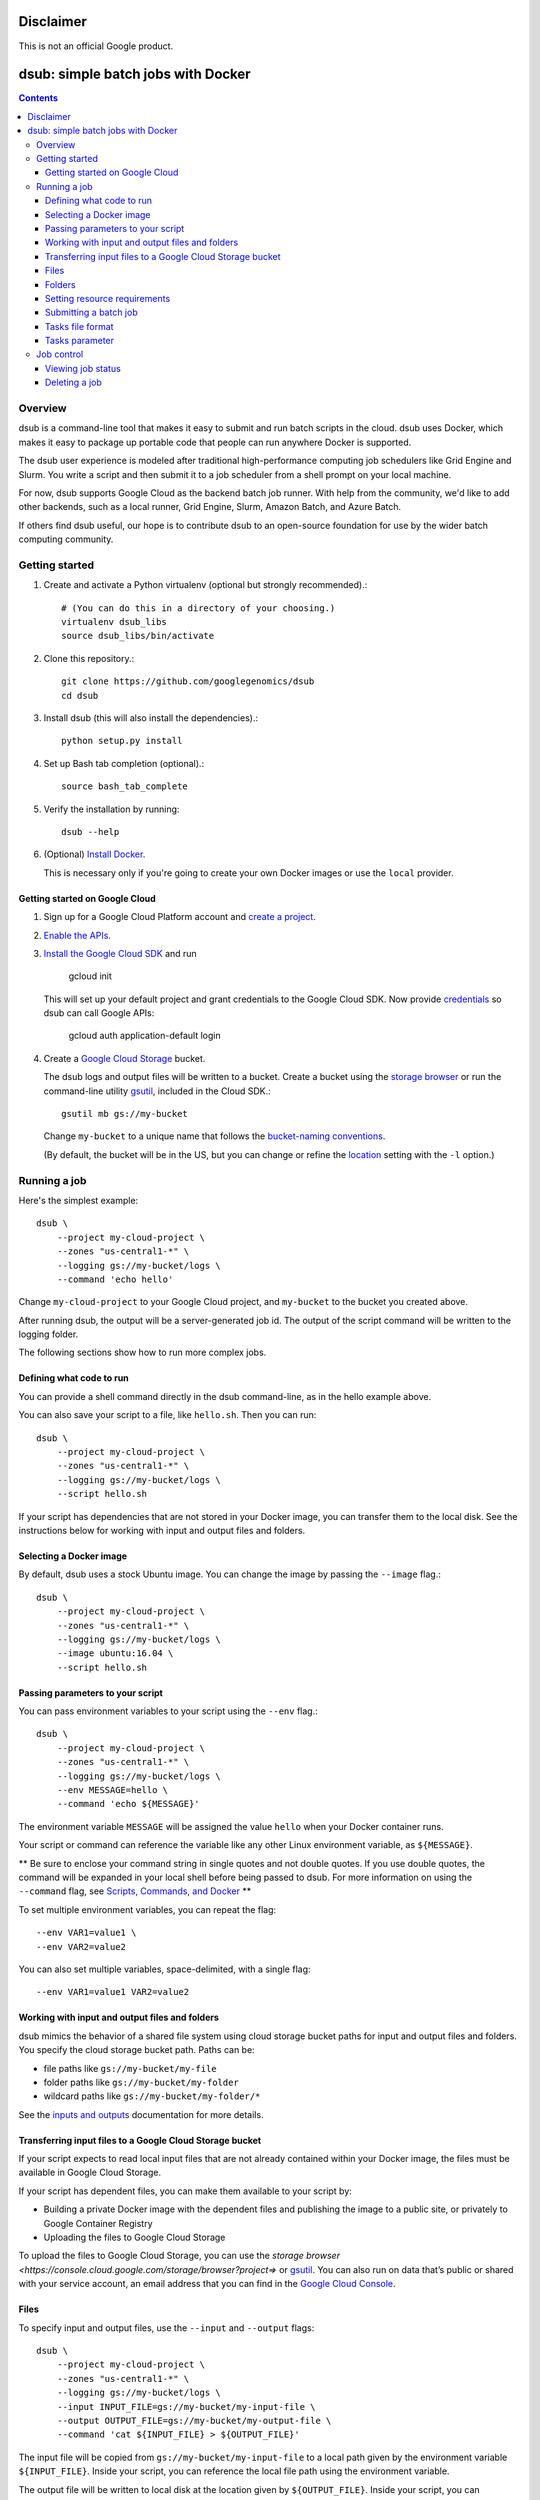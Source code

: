 ==========
Disclaimer
==========

This is not an official Google product.

===================================
dsub: simple batch jobs with Docker
===================================

.. contents::

Overview
========

dsub is a command-line tool that makes it easy to submit and run batch scripts
in the cloud. dsub uses Docker, which makes it easy to package up portable
code that people can run anywhere Docker is supported.

The dsub user experience is modeled after traditional high-performance
computing job schedulers like Grid Engine and Slurm. You write a script and
then submit it to a job scheduler from a shell prompt on your local machine.

For now, dsub supports Google Cloud as the backend batch job runner. With help
from the community, we'd like to add other backends, such as a local runner,
Grid Engine, Slurm, Amazon Batch, and Azure Batch.

If others find dsub useful, our hope is to contribute dsub to an open-source
foundation for use by the wider batch computing community.

Getting started
===============

1.  Create and activate a Python virtualenv (optional but strongly recommended).::

        # (You can do this in a directory of your choosing.)
        virtualenv dsub_libs
        source dsub_libs/bin/activate

2.  Clone this repository.::

        git clone https://github.com/googlegenomics/dsub
        cd dsub

3.  Install dsub (this will also install the dependencies).::

        python setup.py install

4.  Set up Bash tab completion (optional).::

        source bash_tab_complete

5.  Verify the installation by running::

        dsub --help

6.  (Optional) `Install Docker <https://docs.docker.com/engine/installation/>`_.

    This is necessary only if you're going to create your own Docker images or
    use the ``local`` provider.

Getting started on Google Cloud
-------------------------------

1.  Sign up for a Google Cloud Platform account and
    `create a project <https://console.cloud.google.com/project?>`_.

2.  `Enable the APIs <https://console.cloud.google.com/flows/enableapi?apiid=genomics,storage_component,compute_component&redirect=https://console.cloud.google.com>`_.

3.  `Install the Google Cloud SDK <https://cloud.google.com/sdk/>`_ and run

        gcloud init

    This will set up your default project and grant credentials to the Google
    Cloud SDK. Now provide `credentials <https://developers.google.com/identity/protocols/application-default-credentials>`_
    so dsub can call Google APIs:

        gcloud auth application-default login

4.  Create a `Google Cloud Storage <https://cloud.google.com/storage>`_ bucket.

    The dsub logs and output files will be written to a bucket. Create a
    bucket using the `storage browser <https://cloud.google.com/storage/browser?project=>`_
    or run the command-line utility `gsutil <https://cloud.google.com/storage/docs/gsutil>`_, included in
    the Cloud SDK.::

        gsutil mb gs://my-bucket

    Change ``my-bucket`` to a unique name that follows the
    `bucket-naming conventions <https://cloud.google.com/storage/docs/bucket-naming>`_.

    (By default, the bucket will be in the US, but you can change or
    refine the `location <https://cloud.google.com/storage/docs/bucket-locations>`_ setting with the
    ``-l`` option.)

Running a job
=============

Here's the simplest example::

    dsub \
        --project my-cloud-project \
        --zones "us-central1-*" \
        --logging gs://my-bucket/logs \
        --command 'echo hello'

Change ``my-cloud-project`` to your Google Cloud project, and ``my-bucket`` to
the bucket you created above.

After running dsub, the output will be a server-generated job id.
The output of the script command will be written to the logging folder.

The following sections show how to run more complex jobs.

Defining what code to run
-------------------------

You can provide a shell command directly in the dsub command-line, as in the
hello example above.

You can also save your script to a file, like ``hello.sh``. Then you can run::

    dsub \
        --project my-cloud-project \
        --zones "us-central1-*" \
        --logging gs://my-bucket/logs \
        --script hello.sh

If your script has dependencies that are not stored in your Docker image,
you can transfer them to the local disk. See the instructions below for
working with input and output files and folders.

Selecting a Docker image
------------------------

By default, dsub uses a stock Ubuntu image. You can change the image
by passing the ``--image`` flag.::

    dsub \
        --project my-cloud-project \
        --zones "us-central1-*" \
        --logging gs://my-bucket/logs \
        --image ubuntu:16.04 \
        --script hello.sh

Passing parameters to your script
---------------------------------

You can pass environment variables to your script using the ``--env`` flag.::

    dsub \
        --project my-cloud-project \
        --zones "us-central1-*" \
        --logging gs://my-bucket/logs \
        --env MESSAGE=hello \
        --command 'echo ${MESSAGE}'

The environment variable ``MESSAGE`` will be assigned the value ``hello`` when
your Docker container runs.

Your script or command can reference the variable like any other Linux
environment variable, as ``${MESSAGE}``.

** Be sure to enclose your command string in single quotes and not double
quotes. If you use double quotes, the command will be expanded in your local
shell before being passed to dsub. For more information on using the
``--command`` flag, see `Scripts, Commands, and Docker <docs/code.md>`_ **

To set multiple environment variables, you can repeat the flag::

    --env VAR1=value1 \
    --env VAR2=value2

You can also set multiple variables, space-delimited, with a single flag::

    --env VAR1=value1 VAR2=value2

Working with input and output files and folders
-----------------------------------------------

dsub mimics the behavior of a shared file system using cloud storage
bucket paths for input and output files and folders. You specify
the cloud storage bucket path. Paths can be:

* file paths like ``gs://my-bucket/my-file``
* folder paths like ``gs://my-bucket/my-folder``
* wildcard paths like ``gs://my-bucket/my-folder/*``

See the `inputs and outputs <docs/input_output.md>`_ documentation for more details.

Transferring input files to a Google Cloud Storage bucket
---------------------------------------------------------

If your script expects to read local input files that are not already
contained within your Docker image, the files must be available in Google
Cloud Storage.

If your script has dependent files, you can make them available to your script
by:

* Building a private Docker image with the dependent files and publishing the
  image to a public site, or privately to Google Container Registry
* Uploading the files to Google Cloud Storage

To upload the files to Google Cloud Storage, you can use the
`storage browser <https://console.cloud.google.com/storage/browser?project=>` or
`gsutil <https://cloud.google.com/storage/docs/gsutil>`_. You can also run on data
that’s public or shared with your service account, an email address that you
can find in the `Google Cloud Console <https://console.cloud.google.com>`_.

Files
-----

To specify input and output files, use the ``--input`` and ``--output`` flags::

    dsub \
        --project my-cloud-project \
        --zones "us-central1-*" \
        --logging gs://my-bucket/logs \
        --input INPUT_FILE=gs://my-bucket/my-input-file \
        --output OUTPUT_FILE=gs://my-bucket/my-output-file \
        --command 'cat ${INPUT_FILE} > ${OUTPUT_FILE}'

The input file will be copied from ``gs://my-bucket/my-input-file`` to a local
path given by the environment variable ``${INPUT_FILE}``. Inside your script, you
can reference the local file path using the environment variable.

The output file will be written to local disk at the location given by
``${OUTPUT_FILE}``. Inside your script, you can reference the local file path
using the environment variable. After the script completes, the output file
will be copied to the bucket path ``gs://my-bucket/my-output-file``.

Folders
-------

To copy folders rather than files, use the ``--input-recursive`` or
``--output-recursive`` flags::

    dsub \
        --project my-cloud-project \
        --zones "us-central1-*" \
        --logging gs://my-bucket/logs \
        --input-recursive FOLDER=gs://my-bucket/my-folder \
        --command 'find ${FOLDER} -name "foo*"'

Setting resource requirements
-----------------------------

By default, dsub launches a VM with a single CPU core, a default number of
GB of memory (3.75 GB on Google Compute Engine), and a default disk size
(200 GB).

To change the minimum RAM, use the ``--min-ram`` flag.

To change the minimum number of CPU cores, use the ``--min-cores`` flag.

To change the disk size, use the ``--disk-size`` flag.

Before you choose especially large or unusual values, be sure to check the
available VM instance types and maximum disk size. On Google Cloud, the
machine type will be selected from the best matching
`predefined machine types <https://cloud.google.com/compute/docs/machine-types#predefined_machine_types>`_.

Submitting a batch job
----------------------

Each of the examples above has demonstrated submitting a single task with
a single set of variables, inputs, and outputs. If you have a batch of inputs
and you want to run the same operation over them, ``dsub`` allows you
to create a batch job.

Instead of calling ``dsub`` repeatedly, you can create
a tab-separated values (TSV) file containing the variables,
inputs, and outputs for each task, and then call ``dsub`` once.
The result will be a single ``job-id`` with multiple tasks. The tasks will
be scheduled and run independently, but can be
`monitored <#Viewing job status>`_ and `deleted <#Deleting a job>`_ as a group.

Tasks file format
-----------------

The first line of the TSV file specifies the names and types of the
parameters. For example::

    --env SAMPLE_ID<tab>--input VCF_FILE<tab>--output OUTPUT_PATH

The first line also supports bare-word variables which are treated as
the names of environment variables. This example is equivalent to the previous::

    SAMPLE_ID<tab>--input VCF_FILE<tab>--output OUTPUT_PATH

Each addition line in the file should provide the variable, input, and output
values for each task. Each line represents the values for a separate task.

Tasks parameter
---------------

Pass the TSV file to dsub using the ``--tasks`` parameter. This parameter
accepts both the file path and optionally a range of tasks to process.

For example, suppose ``my-tasks.tsv`` contains 101 lines: a one-line header and
100 lines of parameters for tasks to run. Then::

    dsub ... --tasks ./my-tasks.tsv

will create a job with 100 tasks, while::

    dsub ... --tasks ./my-tasks.tsv 1-10

will create a job with 10 tasks, one for each of lines 2 through 11.

The task range values can take any of the following forms:

*  ``m`` indicates to submit task ``m`` (line m+1)
*  ``m-`` indicates to submit all tasks starting with task ``m``
*  ``m-n`` indicates to submit all tasks from ``m`` to ``n`` (inclusive).

Job control
===========

It's possible to wait for a job to complete before starting another, see `job
control with dsub <docs/job_control.md>`_.

Viewing job status
------------------

The ``dstat`` command displays the status of jobs::

    dstat --project my-cloud-project

With no additional arguments, dstat will display a list of * running * jobs for
the current ``USER``.

To display the status of a specific job, use the ``--jobs`` flag::

    dstat --project my-cloud-project --jobs job-id

For a batch job, the output will list all * running * tasks.

Each job submitted by dsub is given a set of metadata values that can be
used for job identification and job control. The metadata associated with
each job includes:

*   ``job-name``: defaults to the name of your script file or the first word of
    your script command; it can be explicitly set with the ``--name`` parameter.
*   ``user-id``: the ``USER`` environment variable value.
*   ``job-id``: takes the form ``job-name--userid--timestamp`` where the ``job-name``
    is truncated at 10 characters and the ``timestamp`` is of the form
    ``YYMMDD-HHMMSS-XX``, unique to hundredths of a second.
*   ``task-id``: if the job is submitted with the ``--tasks`` parameter, each task
    gets a sequential value of the form "task-*n*" where *n* is 1-based.

Metadata can be used to cancel a job or individual tasks within a batch job.

Deleting a job
--------------

The ``ddel`` command will delete running jobs.

By default, only jobs submitted by the current user will be deleted.
Use the ``--users`` flag to specify other users, or ``"*"`` for all users.

To delete a running job::

    ddel --project my-cloud-project --jobs job-id

If the job is a batch job, all running tasks will be deleted.

To delete specific tasks::

    ddel \
        --project my-cloud-project \
        --jobs job-id \
        --tasks task-id1 task-id2

To delete all running jobs for the current user::

    ddel --project my-cloud-project --jobs "*"

## What next?

* See the examples:
  * `Custom scripts <examples/custom_scripts>`_
  * `Decompress files <examples/decompress>`_
  * `FastQC <examples/fastqc>`_
  * `Samtools index <examples/samtools>`_

* See more documentation for:
  * `Scripts, Commands, and Docker <docs/code.md>`_
  * `Input and Output File Handling <docs/input_output.md>`_
  * `Job Control <docs/job_control.md>`_
  * `Checking Status and Troubleshooting Jobs <docs/troubleshooting.md>`_
